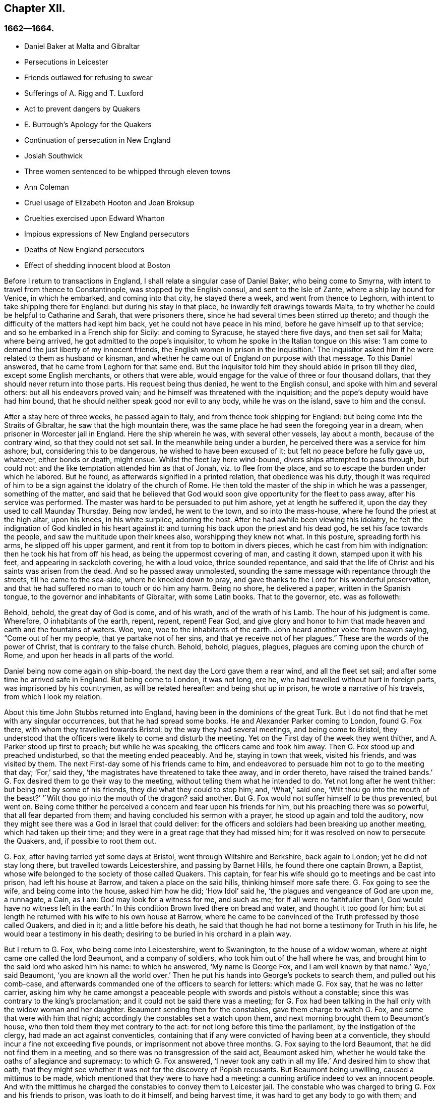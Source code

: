 == Chapter XII.

=== 1662--1664.

[.chapter-synopsis]
* Daniel Baker at Malta and Gibraltar
* Persecutions in Leicester
* Friends outlawed for refusing to swear
* Sufferings of A. Rigg and T. Luxford
* Act to prevent dangers by Quakers
* E. Burrough`'s Apology for the Quakers
* Continuation of persecution in New England
* Josiah Southwick
* Three women sentenced to be whipped through eleven towns
* Ann Coleman
* Cruel usage of Elizabeth Hooton and Joan Broksup
* Cruelties exercised upon Edward Wharton
* Impious expressions of New England persecutors
* Deaths of New England persecutors
* Effect of shedding innocent blood at Boston

Before I return to transactions in England,
I shall relate a singular case of Daniel Baker, who being come to Smyrna,
with intent to travel from thence to Constantinople, was stopped by the English consul,
and sent to the Isle of Zante, where a ship lay bound for Venice, in which he embarked,
and coming into that city, he stayed there a week, and went from thence to Leghorn,
with intent to take shipping there for England: but during his stay in that place,
he inwardly felt drawings towards Malta,
to try whether he could be helpful to Catharine and Sarah, that were prisoners there,
since he had several times been stirred up thereto;
and though the difficulty of the matters had kept him back,
yet he could not have peace in his mind, before he gave himself up to that service;
and so he embarked in a French ship for Sicily: and coming to Syracuse,
he stayed there five days, and then set sail for Malta; where being arrived,
he got admitted to the pope`'s inquisitor,
to whom he spoke in the Italian tongue on this wise:
'`I am come to demand the just liberty of my innocent friends,
the English women in prison in the inquisition.`'
The inquisitor asked him if he were related to them as husband or kinsman,
and whether he came out of England on purpose with that message.
To this Daniel answered, that he came from Leghorn for that same end.
But the inquisitor told him they should abide in prison till they died,
except some English merchants, or others that were able,
would engage for the value of three or four thousand dollars,
that they should never return into those parts.
His request being thus denied, he went to the English consul,
and spoke with him and several others: but all his endeavors proved vain;
and he himself was threatened with the inquisition;
and the pope`'s deputy would have had him bound,
that he should neither speak good nor evil to any body, while he was on the island,
save to him and the consul.

After a stay here of three weeks, he passed again to Italy,
and from thence took shipping for England: but being come into the Straits of Gibraltar,
he saw that the high mountain there,
was the same place he had seen the foregoing year in a dream,
when prisoner in Worcester jail in England.
Here the ship wherein he was, with several other vessels, lay about a month,
because of the contrary wind, so that they could not set sail.
In the meanwhile being under a burden, he perceived there was a service for him ashore;
but, considering this to be dangerous, he wished to have been excused of it;
but felt no peace before he fully gave up, whatever, either bonds or death, might ensue.
Whilst the fleet lay here wind-bound, divers ships attempted to pass through,
but could not: and the like temptation attended him as that of Jonah,
viz. to flee from the place, and so to escape the burden under which he labored.
But he found, as afterwards signified in a printed relation, that obedience was his duty,
though it was required of him to be a sign against the idolatry of the church of Rome.
He then told the master of the ship in which he was a passenger, something of the matter,
and said that he believed that God would soon give
opportunity for the fleet to pass away,
after his service was performed.
The master was hard to be persuaded to put him ashore, yet at length he suffered it,
upon the day they used to call Maunday Thursday.
Being now landed, he went to the town, and so into the mass-house,
where he found the priest at the high altar, upon his knees, in his white surplice,
adoring the host.
After he had awhile been viewing this idolatry,
he felt the indignation of God kindled in his heart against it:
and turning his back upon the priest and his dead god,
he set his face towards the people, and saw the multitude upon their knees also,
worshipping they knew not what.
In this posture, spreading forth his arms, he slipped off his upper garment,
and rent it from top to bottom in divers pieces, which he cast from him with indignation:
then he took his hat from off his head, as being the uppermost covering of man,
and casting it down, stamped upon it with his feet, and appearing in sackcloth covering,
he with a loud voice, thrice sounded repentance,
and said that the life of Christ and his saints was arisen from the dead.
And so he passed away unmolested,
sounding the same message with repentance through the streets,
till he came to the sea-side, where he kneeled down to pray,
and gave thanks to the Lord for his wonderful preservation,
and that he had suffered no man to touch or do him any harm.
Being no shore, he delivered a paper, written in the Spanish tongue,
to the governor and inhabitants of Gibraltar, with some Latin books.
That to the governor, etc. was as followeth:

[.embedded-content-document.paper]
--

Behold, behold, the great day of God is come, and of his wrath,
and of the wrath of his Lamb.
The hour of his judgment is come.
Wherefore, O inhabitants of the earth, repent, repent, repent!
Fear God,
and give glory and honor to him that made heaven and earth and the fountains of waters.
Woe, woe, woe to the inhabitants of the earth.
John heard another voice from heaven saying, "`Come out of her my people,
that ye partake not of her sins,
and that ye receive not of her plagues.`" These are the words of the power of Christ,
that is contrary to the false church.
Behold, behold, plagues, plagues, plagues are coming upon the church of Rome,
and upon her heads in all parts of the world.

--

Daniel being now come again on ship-board, the next day the Lord gave them a rear wind,
and all the fleet set sail; and after some time he arrived safe in England.
But being come to London, it was not long, ere he,
who had travelled without hurt in foreign parts, was imprisoned by his countrymen,
as will be related hereafter: and being shut up in prison,
he wrote a narrative of his travels, from which I look my relation.

About this time John Stubbs returned into England,
having been in the dominions of the great Turk.
But I do not find that he met with any singular occurrences,
but that he had spread some books.
He and Alexander Parker coming to London, found G. Fox there,
with whom they travelled towards Bristol: by the way they had several meetings,
and being come to Bristol,
they understood that the officers were likely to come and disturb the meeting.
Yet on the First day of the week they went thither,
and A. Parker stood up first to preach; but while he was speaking,
the officers came and took him away.
Then G. Fox stood up and preached undisturbed, so that the meeting ended peaceably.
And he, staying in town that week, visited his friends, and was visited by them.
The next First-day some of his friends came to him,
and endeavored to persuade him not to go to the meeting that day; '`For,`' said they,
'`the magistrates have threatened to take thee away, and in order thereto,
have raised the trained bands.`'
G+++.+++ Fox desired them to go their way to the meeting,
without telling them what he intended to do.
Yet not long after he went thither: but being met by some of his friends,
they did what they could to stop him; and, '`What,`' said one,
'`Wilt thou go into the mouth of the beast?`'
'`Wilt thou go into the mouth of the dragon?
said another.
But G. Fox would not suffer himself to be thus prevented, but went on.
Being come thither he perceived a concern and fear upon his friends for him,
but his preaching there was so powerful, that all fear departed from them;
and having concluded his sermon with a prayer, he stood up again and told the auditory,
now they might see there was a God in Israel that could deliver:
for the officers and soldiers had been breaking up another meeting,
which had taken up their time; and they were in a great rage that they had missed him;
for it was resolved on now to persecute the Quakers, and, if possible to root them out.

G+++.+++ Fox, after having tarried yet some days at Bristol,
went through Wiltshire and Berkshire, back again to London;
yet he did not stay long there, but travelled towards Leicestershire,
and passing by Barnet Hills, he found there one captain Brown, a Baptist,
whose wife belonged to the society of those called Quakers.
This captain, for fear his wife should go to meetings and be cast into prison,
had left his house at Barrow, and taken a place on the said hills,
thinking himself more safe there.
G+++.+++ Fox going to see the wife, and being come into the house, asked him how he did;
'`How Idol`' said he, '`the plagues and vengeance of God are upon me, a runnagate, a Cain,
as I am: God may look for a witness for me, and such as me;
for if all were no faithfuller than I, God would have no witness left in the earth.`'
In this condition Brown lived there on bread and water, and thought it too good for him;
but at length he returned with his wife to his own house at Barrow,
where he came to be convinced of the Truth professed by those called Quakers,
and died in it; and a little before his death,
he said that though he had not borne a testimony for Truth in his life,
he would bear a testimony in his death;
desiring to be buried in his orchard in a plain way.

But I return to G. Fox, who being come into Leicestershire, went to Swanington,
to the house of a widow woman, where at night came one called the lord Beaumont,
and a company of soldiers, who took him out of the hall where he was,
and brought him to the said lord who asked him his name: to which he answered,
'`My name is George Fox, and I am well known by that name.`'
'`Aye,`' said Beaumont, '`you are known all the world over.`'
Then he put his hands into George`'s pockets to search them, and pulled out his comb-case,
and afterwards commanded one of the officers to search for letters:
which made G. Fox say, that he was no letter carrier,
asking him why he came amongst a peaceable people
with swords and pistols without a constable;
since this was contrary to the king`'s proclamation;
and it could not be said there was a meeting;
for G. Fox had been talking in the hall only with the widow woman and her daughter.
Beaumont sending then for the constables, gave them charge to watch G. Fox,
and some that were with him that night; accordingly the constables set a watch upon them,
and next morning brought them to Beaumont`'s house,
who then told them they met contrary to the act:
for not long before this time the parliament, by the instigation of the clergy,
had made an act against conventicles,
containing that if any were convicted of having been at a conventicle,
they should incur a fine not exceeding five pounds,
or imprisonment not above three months.
G+++.+++ Fox saying to the lord Beaumont, that he did not find them in a meeting,
and so there was no transgression of the said act, Beaumont asked him,
whether he would take the oaths of allegiance and supremacy: to which G. Fox answered,
'`I never took any oath in all my life.`'
And desired him to show that oath,
that they might see whether it was not for the discovery of Popish recusants.
But Beaumont being unwilling, caused a mittimus to be made,
which mentioned that they were to have had a meeting:
a cunning artifice indeed to vex an innocent people.
And with the mittimus he charged the constables to convey them to Leicester jail.
The constable who was charged to bring G. Fox and his friends to prison,
was loath to do it himself, and being harvest time,
it was hard to get any body to go with them;
and therefore he would have given them the mittimus to carry it themselves to the jailer.
This they refused, though sometimes some of their friends had done so:
for the constables had such experience of their fidelity,
that they durst trust them even in such a case, without fearing the bird would escape.
Then the constable hired a poor man, who was loath to go with them on this errand.
Yet they rode with him through the country, being five in number,
and some carried their bibles open in their hands, and passing through towns,
they told people they were the prisoners of the Lord Jesus Christ,
going to suffer bonds for his name`'s sake.
Being come to Leicester, and going into an inn,
the master of the house seemed somewhat troubled that they should go to prison;
but they being unwilling to consult with lawyers, to which they were advised,
suffered themselves to be had to prison; where being come,
G+++.+++ Fox asked whether the jailer or his wife was master: and it was told him,
'`The wife,`' who though she was lame, and not able to go without crutches, yet,
would beat her husband when he came within her reach,
if he did not do as she would have him.

G+++.+++ Fox perceiving from this that without her leave
he should not be able to agree with her husband,
got somebody to bargain with her for a room, for him and his friends,
and to leave it to them to give her what they would; to which she consented.
But then it was told the prisoners,
the jailer would not suffer them to fetch any drink out of the town into the prison;
but what beer they drank they must take it of him, and that, as was easily to be guessed,
would be at a dear rate.

This made G. Fox say, he could remedy that;
for since the jailer could not deny them water, he would get a pail of it once a day,
and put some wormwood into it, and that might serve their turn.
So long as G. Fox was in prison there,
he and his friends had a meeting every First-day of the week in the yard,
to which came not only the debtors and felons that were prisoners,
but also several people out of the town and country;
whereby many were convinced of the truth he preached,
and continued to be faithful witnesses for it.

Whilst G. Fox was confined there, several more of his friends were sent to prison;
to the number of about twenty.
And when the sessions came they were brought before the justices,
who tendered to them the oaths of allegiance and supremacy:
for this was the ordinary snare, when no other thing could be found to lay hold on.
But G. Fox told them he never took any oath in his life;
'`And ye know we cannot swear because Christ and his apostles forbade it;
and therefore this is but as a snare to us;
yet if ye can prove that after Christ and his apostles forbade swearing,
they ever did command Christians to swear, then we will take these oaths;
otherwise we are resolved to obey Christ`'s command, and the apostle`'s exhortation.`'
To this it was returned that they must take the oath
to manifest their allegiance to the king.
G+++.+++ Fox, to show that he was not unfaithful to the king,
told them that formerly he had been sent up a prisoner by colonel Hacker,
from that town to London,
under pretense that he held meetings to plot for bringing in king Charles.
Then he desired that their mittimus might be read,
which set forth the cause of their commitment to be, that they were to have a meeting.
And he said also, that the lord Beaumont could not by the act send them to jail,
unless they had been taken at a meeting;
and therefore he urged the reading of the mittimus,
that it might be seen how wrongfully they were imprisoned.
But whatever he said, they would not take notice of the mittimus, but called a jury,
and indicted the prisoners hv refusing to take the oaths of allegiance and supremacy.
When the jury was sworn and instructed, as they were going out,
one that had been an alderman spoke to them,
and recommended them to have a good conscience: but one of the jury being a peevish man,
told the justices there was one affronted the jury.
Whereupon he was called up, and to try whether he was a Quaker,
the oath was also tendered to him, and he took it;
and thus the snare intended against him did not hold.

Whilst the prisoners stood waiting,
a cut-purse had put his hand into the pockets of some of them,
which they told the justices of, and showed them the man.
They then called him up, and upon examination he could not deny the fact,
yet they let him go free, just as if the robbing of those called Quakers was no crime.

It was not long before the jury returned, and brought the prisoners in guilty.
And then the justices whispered together,
and bade the jailer take the prisoners and carry them back to jail.
But a little after they were in prison again, the jailer came to them and said,
'`Gentlemen, it is the court`'s pleasure that ye should all be set at liberty,`' etc.
Thus they were released on a sudden, which was indeed remarkable,
because the jury had brought them in guilty;
on which passing of sentence must have followed.
But G. Fox`'s liberty seems to have been owing to the following cause:
he had a letter from the lord Hastings, who having heard of his imprisonment,
had written from London to the justices of the sessions to set him at liberty.
This letter he had not as yet delivered to the justices,
who perhaps had some knowledge of the said lord`'s mind from another hand,
which made them resolve on this sudden discharge.
G+++.+++ Fox being now free, carried this letter to the lord Beaumont,
who having opened and read it, seemed somewhat troubled; and yet threatened him,
if he had any more meetings at Swanington, he would disperse them,
and send him to prison again.
But notwithstanding these threatenings, he and his friends went to Swanington,
and had a meeting there without being disturbed.
From thence he travelled to London, where we will leave him,
and in the meanwhile see what happened elsewhere.

Some time before, Thomas Goodair and Benjamin Staples were imprisoned at Oxford,
and being brought into the court of judicature before Sir William Walter,
who sat there as judge, and Goodair being examined and nothing found against him,
the oath of allegiance "`was tendered, to which he answered,
that he acknowledged the king as supreme ruler in civil temporal matters,
and that he was willing to obey him in all just commands.
'`But,`' said he, '`if king Charles and those who are in authority under him,
enjoin me to any thing contrary to the command of Christ,
then I will rather obey Christ than king Charles, or those in authority under him.
It is for conscience-sake that I cannot swear,
though I could gain the whole world thereby; for Christ hath forbidden it,
and said "`Swear not at all;`" and James saith,
"`Above all things swear not.`" But whatever Goodair said was in vain,
for they would needs have him swear.
He continuing to refuse swearing,
justice Walker asked those that were with him on the bench,
whether they had any thing to say against his passing sentence against them:
to which they having said no, bespoke thus to Goodair, '`Hearken to your sentence:
you are out of the king`'s protection.
All your lands, real estate, and chattels, are forfeited,
and shall be seized for the king`'s use:
and you are to remain prisoner during the king`'s pleasure.`'
Then he bid the jailer take Goodair away,
who asked whether the jailer had charge to fetter him,
for he had been fettered as thieves and felons,
before he had been brought into the court.
Whereupon the judge answered, '`The jailer may do with you what he will:
for you are now out of the king`'s protection.`'
Then he was led away, and B. Staples brought to the bar,
to whom the oath being also tendered, and he refusing to take it,
the same sentence was passed on him.
Both being returned to prison,
the jailer said to the other prisoners that were there for evil or debts,
'`If ye want coats, ye may take those of the Quakers,
for they are now out of the protection of the law.`'
But one of the prisoners was so honest as to say he would rather go naked,
than take away those men`'s coats.
How long they were in prison, and whether they died there, or were at length released,
I know not.^
footnote:[They both were supposed to be discharged at the next general jail delivery:
for T. Goodair in 1666, had been prisoner some years at Warwick,
being premunired without legal trial or judgment.
At length he died at Selby in Yorkshire, 1693.--J. Whiting`'s Account.]

But now I return to Ambrose Rigge, who being come to Hurst Pier-point in Sussex,
had a meeting there at the house of his father-in-law, captain Thomas Luxford;
this so displeased the priest Leonard Letchford,
that Rigge was taken and brought before the Justices, Walter Burril, Nisel Rivers,
and Richard Bridger, who being minded to bring him under sufferings,
tendered him the oath of allegiance; and he,
saying that for conscience-sake he could not swear, was forthwith sent to Horsham prison,
and at the time of the assizes brought into the court, where judge Samuel Brown then sat,
and passed the sentence of premunire upon him.
Then he was carried back, and by the instigation of the said Leonard Letchford,
committed close prisoner, where he continued above ten years,
and suffered during that time much hardship by the malice of the jailers,
since such prisoners as he was, are shut out of the king`'s protection.
In the meanwhile the aforesaid priest Letchford summoned Rigge`'s wife for tithes,
and she refusing payment, was also imprisoned at the prosecution of this priest;
and then he seized her goods,
taking away also that which her husband had earned in prison by his hard labor,
not leaving him and his wife a bed to lie on; nay,
he also took away a pot they had borrowed from other prisoners to boil victuals in,
and vaunted he had Rigge so fast, that it was not in the King`'s power to release him.
But notwithstanding this wicked boast, yet to his great disquiet and vexation,
he lived to see Rigge released by the king under the great seal.
And Thomas Luxford, Ambrose Rigge`'s father-in-law,
being also become one of the society of those called Quakers,
and refusing to pay him tithes, felt likewise the effects of his fury;
for he caused him also to be cast into jail, where he kept him six years:
and the prisoners being then released by the sheriff, he was excommunicated by Letchford,
and afterwards at his suit, by virtue of the statute _De excommunicato capiendo,_
shut up again in prison, from which he was set at liberty by an act of parliament.
(_De excommunicato capiendo_ was an ancient writ ordering the imprisonment
of an excommunicated person until he or she submitted to the church)

Not long after, Letchford got a warrant to sue also some others of the Quakers,
so called, belonging to his parish, for not paying tithes:
but before he could get them imprisoned, it happened,
that having at night gone to bed healthy,
in the morning he was found stiff`" dead in his bed,
according to the testimony of his neighbors;
and this prevented the stroke he had levelled against others.

Not being willing to finish this relation abruptly, I am advanced in time,
but now I return to the year 1662.
In the middle of this year, Sir Henry Vane and John Lambert,
both vigorous champions against king Charles the First,
and having been in great authority under the former government,
were brought to their trial.
Vane behaved himself with very great presence of mind:
how far he was guilty I am not to inquire; but he was declared guilty,
and afterwards beheaded on Tower-Hill.
He was reputed to be a man of great knowledge,
having been one of the chief members of the long parliament,
and also an opposer of Cromwell: for he was an entire republican,
and had a great share in the administration of state affairs.
Lambert, who had been an eminent general, saved his life: for since Vane,
as Ludlow saith, pleaded for the lives and liberties of his country,
and Lambert for his own, he evaded the storm which took away Vane.
Lambert now, though condemned to death, begged mercy,
and was confined to perpetual imprisonment, and carried to a small isle near Plymouth,
where he finished his days.

Seeing, on the insurrection of the Fifth-monarchy-men,
occasion was taken to make an act against plotting, and seditious meetings,
the persecution against the Quakers increased,
under a pretense that their meetings were dangerous,
and to the terror of the king`'s subjects,
and an act was made against those who refused to take an oath,
as appeared by the title of it, viz:

[.embedded-content-document.legal]
--

[.letter-heading]
An Act for Preventing Mischiefs and Dangers That
May Arise by Certain Persons Called Quakers,
and Others Refusing to Take Lawful Oaths.

Whereas of late times, certain persons under the name of Quakers,
and other names of separation, have taken up,
and maintained sundry dangerous opinions and tenets, and among others,
that the taking of an oath, in any case whatsoever, although before a lawful magistrate,
is altogether unlawful, and contrary to the word of God;
and the said persons do daily refuse to take an oath, though lawfully tendered,
whereby it often happens, that the truth is wholly suppressed,
and the administration of justice much obstructed: and whereas the said persons,
under a pretence of religious worship,
do often assemble themselves in great numbers in several parts of this realm,
to the great endangering of the public peace and safety, and to the terror of the people,
by maintaining a secret and strict correspondence amongst themselves,
and in the meantime separating and dividing themselves
from the rest of his majesty`'s good and loyal subjects,
and from the public congregations, and usual places of divine worship:

II. For the redressing therefore,
and better preventing the many mischiefs and dangers that do,
and may arise by such dangerous tenets, and such unlawful assemblies,
(2) Be it enacted by the king`'s most excellent majesty,
by and with the advice and consent of the lords spiritual and temporal,
and commons assembled in parliament, and by authority of the same,
that if any person or persons, who maintain that the taking of an oath,
in any case soever, (although before a lawful magistrate,) is altogether unlawful,
and contrary to the word of God, from and after the four-and-twentieth day of March,
in this present year of our Lord, one thousand six hundred and sixty-one,
shall willfully and obstinately refuse to take an oath, where,
by the laws of the realm he or she is, or shall be bound to take the same,
being lawfully tendered, (3) or shall endeavor to persuade any other person,
to whom any such oath shall in like manner be duly and lawfully tendered,
to refuse and forbear the taking of the same, (4) or shall by printing, writing,
or otherwise go about to maintain and defend that
the taking of an oath in any case whatsoever,
is altogether unlawful; (5) and if the said persons, commonly called Quakers,
shall at any time after the said four-and-twentieth day of March,
depart from the places of their several habitations,
and assemble themselves to the number of five or more,
of the age of sixteen years or upwards, at any one time,
in any place under pretense of joining in a religious worship,
not authorized by the laws of this realm, (6) that then in all and every such cases,
the party so offending, being thereof lawfully convicted, by verdict of twelve men,
or by his own confession, or by the notorious evidence of the fact,
shall lose and forfeit to the king`'s majesty, his heirs and successors,
for the first offense, such sum as shall be imposed upon him or her,
not exceeding five pounds; (7) and if any person or persons,
being once convicted of any such offense, shall again offend therein,
and shall in form aforesaid be thereof lawfully convicted,
shall for the second offense forfeit to the king, our sovereign lord,
his heirs and successors, such sum as shall be imposed upon him or her,
not exceeding ten pounds: (8) the said respective penalties to be levied by distress,
and sale of the party`'s goods so convicted,
by warrant of the parties before whom they shall be so convicted,
rendering the overplus to the owners, if any be: (9) and for want of such distress,
or non-payment of the said penalty within one week after such conviction,
that then the said parties so convicted shall for
the first offense be committed to the common jail,
or house of correction, for the space of three months;
and for the second offense during six months, without bail or main-prize,
there to be kept to hard labor: (10) which said moneys so to be levied,
shall be paid to such person or persons,
as shall be appointed by those before whom they shall be convicted,
to be employed for the increase of the stock of the house of correction,
to which they shall be committed, and providing materials to set them on work:
(11) and if any person after he, in form aforesaid, hath been twice convicted,
of any the said offenses shall offend the third time, and be thereof, in form aforesaid,
lawfully convicted, that then every person so offending, and convicted,
shall for his or her third offence, abjure the realm;
or otherwise it shall and may be lawful to, and for his majesty,
his heirs and successors, to give order, and to cause him, her, or them,
to be transported in any ship or ships,
to any of his majesty`'s plantations beyond the seas.

III.
And it is ordained and enacted by the authority aforesaid,
that all and every justice of Qyer and Terminer, justices of assize, and jail-delivery,
and the justices of the peace, shall have full power and authority,
in every of their open and general quarter-sessions, to inquire, hear,
and determine all and every the said offenses,
within the limits of their commission to them directed,
and to make process for the execution of the same,
as they may do against any person being indicted before them of trespass,
or lawfully convicted thereof.

IV. And be it also enacted, that it shall and may be lawful to,
and for any justice of peace, mayor, or other chief officer, of any corporation,
within their several jurisdictions, to commit to the common jail, or bind over,
with sufficient sureties to the quarter-sessions,
any person or persons offending in the premises,
in order to his or their conviction aforesaid

V+++.+++ Provided always, and be it hereby further enacted,
that if any of the said persons shall, after such conviction as aforesaid,
take such oath or oaths, for which he or she stands committed,
and also give security that he or she shall for the time to come
forbear to meet in any such unlawful assembly as aforesaid,
that then, and from thenceforth,
such person and persons shall be discharged from all the penalties aforesaid:
any thing in this act to the contrary notwithstanding.

VI. Provided always, and be it ordained and enacted by the authority aforesaid,
that all and singular lords of the parliament,
for every third offense committed against the tenor of this act,
shall be tried by their peers, and not otherwise.

--

This act caused E. Burrough to write a small book, called,
[.book-title]#The Case of the People Called Quakers, Stated,
to Show the Falsehood of the Accusations Charged Upon Them.#
First he showed in this treatise,
that suppose the Quakers were heretics and erroneous people, which was never yet proved;
yet we found no examples in.
Scripture that such should be imprisoned, or afflicted with corporal punishments.
Having treated of this matter at large,
he laid down the state of their way of meeting and worship,
appealing to others on this account, with these words:

[.embedded-content-document.treatise]
--

What judgment do our neighbors give in this case?
They say, concerning our meetings,
that they have known us to meet together in such manner, for divers years,
in towns and villages, and never knew, nor understood of any harm or danger therein,
nor ever were any way prejudiced, either in their persons or estates, in our meetings.
The very witness of God in all our neighbors does testify, and give judgment,
that our meetings have always been peaceable and quiet,
and that we come together in peace and good order, and part in the same,
and no person hath been harmed by such our meetings; inquire of the neighborhood,
and they will tell you they believe in their consciences, our meetings are for good,
and have good effects, and are not evil, nor bring forth any evil, to any.

And as for the manner of our meeting and sitting together, it is orderly and decently,
and of good report among men;
and for any doctrine that ever was there held or heard by any,
none can truly accuse it to be either error, or heresy, or sedition; but on the contrary,
they know it witnesses against all sin and iniquity,
and tends to the turning of people from ungodliness
and unrighteousness to truth and holiness:
and many can tell, this is effected by our doctrine preached in our meetings;
and our neighbors can witness that we part again in peace and good order,
and in convenient time; and they can show you they are not terrified,
nor the peace of the land disturbed, (on our part,) by our meetings,
which are in God`'s fear, and to the glory of his name,
which all sober men know are according to the law of God, and gospel,
and primitive Christian example.

[.small-break]
'''

We are accused as heinous offenders, and imprisoned,
because it is supposed we do not submit to obey the known laws of the land,
but break them, and will not conform to the church, pay tithes, take oaths,
have meetings together, etc. though we know the laws of the land command these things.

Plea: First, as to submitting to all known laws of the land;
this is known to God and our neighbors, that our principle and practice is,
and ever hath been, to submit to every government, and to submit to all laws of men,
either by doing or by suffering,
as at this day we resist not the greatest of afflictions
and tribulations that can be imposed onus;
and this is well known to our neighbors and all people,
that we are submissive to all laws of men, by patient suffering without resistance:
even when any law requires any thing of us, which we cannot perform for conscience-sake,
that law we fulfill by patient suffering, resisting no man,
nor rendering evil for evil to any.
And the judgment of the Scriptures, which are according to both law and gospel,
and the precedents of saints justify us in this case,
in choosing patiently to suffer the greatest penalties of the law, rather than to obey,
(by doing,) any such law as requires things contrary to our pure consciences;
as in the example of the three children, Dan.
iii. who were commanded, to fall down and worship the golden image,
at what time soever they heard the sound of the music,
upon the penalty of being cast into the midst of the burning fiery furnace:
which commandment they could not obey, nor could they fall down to worship the image;
but rather chose to suffer the penalty of being cast
into the midst of the burning fiery furnace,
which accordingly was done unto them.
Again in the case of Daniel, chap.
vi. who was commanded to make no petition to any god or man for thirty days,
save to king Darius, upon the penalty and affliction of being cast into the lion`'s den:
but Daniel did rather choose to suffer the penalty, to be cast into the den of lions,
than to obey the commandment; and was cast into the lion`'s den.
By these examples of holy men, with many more that might be given out of the Scriptures,
it is evident,
that righteous men will rather choose to suffer than
to obey any law of man contrary to their consciences.
So the law of God, and example of saints, and Holy Scriptures,
give judgment for us in this case, of rather choosing to suffer,
than to obey laws contrary to our consciences;
and consequently must needs condemn such that persecute and imprison us,
because they require obedience of us in things against our consciences.

Secondly: '`Though we disobey laws, and cannot actively obey every law of man,
when it requires and commands things contrary to a good conscience;
yet herein also are we justified by the law of God,
example of saints and Holy Scriptures, and they give judgment for us,
and consequently against our enemies in this case;
and in particular in the two examples before-mentioned in Daniel,
the three children were expressly commanded to fall down and worship the golden image:
and Daniel was also required by the king`'s decree, not to pray to any God or man,
save to king Darius;
yet all these holy men of God did absolutely disobey
the law and decree so requiring of them,
and did contrary to the commandment: for the three children did not bow,
nor Daniel cease to pray to God, but prayed as at other times,
and yet were justified of God in so doing.
Also the apostles of our Lord Jesus Christ,
(Acts 4:18) were commanded to preach no more in the name of Jesus;
but the apostles did disobey their commandment,
and went on and preached in the Spirit and power of Christ,
contrary to the commandment of the rulers; and appealed to them,
whether it were not better to obey God than man.
Many examples we might collect out of the Scriptures,
that the servants of God did disobey the commands of kings and rulers,
and could not obey, (by doing,) any command contrary to God,
but rather chose to suffer afflictions, and death itself,
than to obey such laws and decrees, as required any thing contrary to a pure conscience:
and this is our case at this day: we cannot obey,
(by doing,) any thing against our consciences, but must break the laws of men,
and disobey their commandments, rather than break the law of God,
and sin against our own consciences, whatsoever we suffer because hereof;
and the examples of saints and Scriptures justify us in this behalf.

[.small-break]
'''

And let our enemies cease to cry out,
'`Rebellious and disobedient to laws and government;`' for we are
not such as do willfully and obstinately disobey any laws of men,
but for conscience-sake, and that we may not sin against God,
nor offend his witness in us; therefore we cannot obey laws contrary to our consciences,
whatsoever we suffer, which we resist not, nor rebel against any in this case:
so that our principles and practices are to obey every law and government,
either by doing or suffering.
And though we disobey such laws as are not according to the law of God,
and rather do choose to suffer, yet herein we are justified by the law of God,
and the Holy Scriptures.

Thirdly: And as for our conversations among men,
in respect of our daily walking and converse with them in our dealing,
in respect of honesty and faithfulness, and truth and justness in works and words,
our neighbors shall give witness for us.
We will not justify ourselves, it is God that justifies us, and the law of God,
gospel of Christ, Scriptures, examples of holy men, our neighbors,
and the witness of God in all men`'s consciences shall bear witness to us;
and all these do give judgment for us in these cases, to whom we do appeal for judgment.
And O Lord God everlasting, do thou judge our cause;
do thou make it manifest in thy due season to all the world, that we are thy people;
that we love thee above all; that we fear thy name more than all;
that we love righteousness and hate iniquity;
and that we now suffer for thy holy name and truth, and for thy honor and justice,
and for thy truth and holiness.
O Lord, thou knows we are resolved to perish, rather than to lose one grain hereof.
Amen, Amen.

Our accusations and answers truly compared,
and weighed in the balance of justice and truth in every man`'s conscience,
let all the world judge of the case: do we deserve to be ruined, destroyed,
imprisoned and banished, and to be devoured of wild beasts,
as our enemy threatens us he will do?
Is it so?
Are we heretics?
Are we seditious?
Are we drunkards?
Are we double dealers?
Are we such as the law of God condemns?
What evil have we done in the land?
Do we hurt any body?
Are we not innocent before the Lord and men?
We appeal to the just witness of God and men.
Let it be answered; and though no man will hear and consider our cause this day,
yet the Lord will plead our cause in his time, and season,
and make the world to know we are his people;
in the meantime we are willing to suffer the reproaches of ungodly men,
till the Lord works deliverance in the earth.

But now it may be objected by the magistrates and rulers,
that we have now a law against you, and you must suffer,
for we cannot but put the law in execution, according to our oaths and offices;
and it is not we that persecute you,
but it is the law of the land by which you now suffer;
and we cannot be blamed for your suffering, we only execute the law.
And after this manner is the reasoning of some at this day, etc.

Answer: To all which I do answer: It is true there is a law now enacted against us,
which is pretendedly made the ground of our suffering;
but whether that law be in itself just or unjust, I shall not now demonstrate,
but shall leave it to the judgment of all Christian men that know us, our principles,
doctrines, ways, conversations;
and let them judge whether we deserve the penalties and punishments therein described,
lor any principles or practice held and maintained by us.
And though there be a law against us, yet the magistrates that are executors thereof,
may execute the same with moderation or with violence; with discretion,
or too much rigor;
and it will be well for them to use moderation and discretion in this case:
hereby may they save themselves from that weight
of anger and indignation of the Lord God,
that will come upon all violent-doers, who seek to destroy the innocent,
and rejoice in the occasion administered.

And though this law be enacted against meetings, not ours I may say,
but such meetings as are dangerous to the public peace, and to the terror of the people:
but our meetings are not such,
and therefore this law may not justly extend in its
execution to the breaking of our meetings,
nor to banish us because of our meeting together, which is for the worship of God,
and are peaceable and of good report among all good men;
and are not for disturbance of the peace, nor terror of the people,
and therefore justly free from this law as aforesaid.

And though this law is pretended against us, for to banish us, and to rid the land of us,
as some vainly suppose; yet must it needs be executed to the height of it,
without limitation or restriction?
Must this law be executed to its height more than
some others laws that are as truly enacted,
and as fully in force as this act can be?
Yet some such laws there are, which better deserve execution than this,
yet they lie dormant, as it is visibly apparent at this day,
as in 4 Jac. c. 5, in these words: '`Be it enacted,
etc. that all and every person or persons,
which after forty days next following the end of this present session of parliament,
shall be drunk, and of the same offense of drunkenness shall be lawfully convicted,
shall for every such offense, forfeit and lose five shillings,
etc. to be paid to the hands of the church-wardens
of that parish where the offense shall be committed,
who shall be accountable therefor to the use of the poor of the same parish.
And if the said person or persons so convicted,
shall refuse or neglect to pay the said forfeiture,
then the same shall be levied off the goods of every such person or persons,
by warrant of precept from the court, judge, or justices,
before whom the same conviction shall be;
and if the offender be not able to pay the sum of five shillings,
then he shall be committed to the stocks for the space of six hours.`'
I pray you read the statute at large; it is worth a sober man`'s pains to read over,
and then judge whether that law be duly executed at this day:
and also whether it deserves not more strict execution than the present act against us.
Also the 1 Jac. c. 7, in these words:
'`That all persons calling themselves scholars, going about begging;
all idle persons going about in any country, either begging or using any subtle craft,
or unlawful games or plays, or feigning themselves to have knowledge in physiognomy,
or pretending that they can tell fortunes, or such other like fantastical imaginations;
all fencers, bear-wards, common players of interludes and minstrels, wandering abroad,
shall be taken, adjudged, and deemed as rogues, vagabonds, and sturdy-beggars,
and shall suffer such pains and punishments as are expressed, 39 Eliz. c. 4. viz.
'`That every such person shall be stripped naked from the middle upwards,
and shall be openly whipped, until his or her body be bloody,
etc. and shall be forthwith sent from parish to parish,`' etc.
Read the statute at large, and then consider how duly it is executed now,
and whether it deserve not the execution as much as the late act against us,
though in some places the one is more executed than the other,
where many of our friends being honest sober persons, and of good conversation,
yet are hauled out of their meetings, where they are met only to worship God,
and for no other end, and sent to prison,
and persecuted to the very height of the said act;
whereas idle persons following unlawful games and plays, and bear-wards,
common players of interludes and minstrels of divers kinds,
do wander up and down city and country, and having their play-houses public,
where their wickedness is acted; such persons and such things, though appearing publicly,
yet are permitted, and little or no notice taken of them by some of the magistrates,
so as to punish them for breach of the laws, for the preventing of these evils;
but such wickedness is too much suffered,
though there be divers acts of parliament against such persons and such actions,
as well as there is one against our meetings;
yet the act against us is more put in execution in some-places,
for the breaking of our meetings, which are for the worship of God,
than the good laws for suppressing of wickedness,
though there is better law for the one than for the other.
Divers other laws and statutes made for good ends,
for the suppressing of wickedness in the land there are,
which are but easily executed at this day;
but here is one act against peaceable meeting together for the worship of God,
which is violently prosecuted and executed upon innocent men;
let all just men judge of these things.
Though there be a law enacted against our meetings,
so there is against drunkards and drunkenness,
and unseasonable tippling in taverns and ale-houses, and against minstrels, fiddlers,
pipers and players, common players, and stage players that go up and down the countries,
and have their play-houses in public cities; which statute ought rather to be executed,
though they are not: but these things we shall leave to all sober people to judge of.

And seeing that the law against us is more put in execution than those other laws,
it doth appear that there is more envy against us and our
peaceable religious meetings than there is against profaneness,
and wickedness, drunkenness, and stage-playing, and such like:
and such magistrates wheresoever they are, are not excusable in the sight of God,
though there is a law against us, while they prosecute it against us,
and not those other good laws, against profane and ungodly persons and practices;
and therefore seeing we do suffer,
we must say it is not only because there is a law against us, but it is also, or rather,
because there is enmity, and wrath, and wickedness in the hearts of men against us,
which is the main cause of our sufferings at this day.

--

Thus was E. Burrough always laborious,
and like a faithful and diligent minister of Christ,
he was so totally devoted to the service of God and the church,
both in preaching and writing in the defence of the gospel,
that he scarce reserved any time for himself, and seldom took rest,
but continued to work incessantly till the time of his departure drew near;
plainly manifesting that it really was his meat and
drink to do the will of his heavenly Father;
and this he endeavored unweariedly to the end of his days.

Now I turn again to New England, where though the murdering part was acted to the full,
yet their blood-thirstiness was not quenched,
as may appear from the following relation I shall
give of the cruel whippings inflicted on some.
If I should relate all of that kind that happened there,
it would make up a pretty big volume by itself;
and therefore I will mention some few instances only.

Among these, I meet with Josiah Southick, (whose father and mother,
Lawrence and Cassandra,
had been of the first that were banished from Boston because of their religion,
as hath been said before;
and whose brother and sister had been ordered to be sold for bound slaves,) who,
having been in Old England, and had found himself obliged notwithstanding the severe law,
to return to Boston, was sentenced to be whipped at a cart`'s tail, first at Boston,
and then at Roxbury and Dedham, when with out-stretched arms,
he said to those who sentenced him, '`Here is my body;
if ye want a further testimony of the Truth I profess, take it, and tear it to pieces;
it is freely given up; and for your sentence, I matter it not:`' adding further,
'`it is no more terrifying unto me,
than if ye had taken a feather and blown it up in the air, and had said,
take heed it hurt thee not:
for surely tongue cannot express nor declare the
goodness and love of God to his suffering people.`'
Then he was stripped and tied to the cart`'s tail in Boston,
where the hangman scourged him with what vehemency he could.
It is remarkable that the whip used for those cruel executions, was not of whip-cord,
as those in England, but of dried guts, and every string with three knots at the end,
which, being fastened to a stick, the hangman many times laid on with both his hands,
which must cause violent torture to the body.
But all this cruelty was not able to make Josiah faint;
for as he was led through the streets of Boston at the cart`'s tail, he sung aloud,
and was heard to utter these words: '`They that know God to be their strength,
cannot fear what man can do.`'
The same day he was whipped also at Roxbury, and the next morning, it being very cold,
at Dedham, where he was discharged and turned into the wilderness;
for so inhuman were these furious New England professors,
that they seemed to think that whatever it was,
there was nothing done amiss to the Quakers.
Nay, it hath happened that being shut up with thieves,
and endeavoring to turn them from their wicked lives,
they have been ill treated on that account, and the thieves set at liberty,
lest they should turn Quakers.

At Dover, in New England, Anne Coleman, Mary Tomkins, and Alice Ambrose,
were sentenced to very cruel whipping, only for being come there:
the warrant was as followeth:

[.embedded-content-document.legal]
--

To the constables of Dover, Hampton, Salisbury, Newbury, Rowley, Ipswich, Wenham, Linn,
Boston, Roxbury, Dedham,
and until these vagabond Quakers are carried out of this jurisdiction.

You and every of you, are required in the king`'s majesty`'s name,
to take these vagabond Quakers, Anne Coleman, Mary Tomkins, and Alice Ambrose,
and make them fast to the cart`'s tail, and driving the cart through your several towns,
to whip them upon their naked backs, not exceeding ten stripes apiece on each of them,
in each town; and so to convey them from constable to constable,
till they are out of this jurisdiction, as you will answer it at your peril;
and this shall be your warrant.

[.signed-section-closing]
Per me:

[.signed-section-signature]
Richard Waldron.

[.signed-section-context-close]
At Dover, dated December 22, 1662.

--

Cruel indeed was this order;
because to whip these three tender women through eleven towns,
with ten stripes apiece at each place, through a length of near eighty miles,
in bitter cold weather, would have been enough to have beaten their bones bare,
and their lives out of their bodies.

Now in a very cold day the deputy Walden, at Dover,
caused these women to be stripped naked from the middle upward, and tied to a cart,
and then whipped them, while the priest looked on, and laughed at it;
which some of their friends seeing, and taking notice of Walden`'s cruelty,
testified against him; for which Walden put two of them in the stocks.

The women being thus whipped at Dover, were carried to Hampton,
and there delivered to the constable, William Fifield,
who having understood by the constable of Dover what
work he had in bringing them through a deep road,
thought to have daunted them, and said,
'`I profess you must not think to make fools of men.`'
To which they answered, they should be able to deal with him as well as the other.
This constable the next morning would have whipped them before day, but they refused,
saying that they were not ashamed of their sufferings.
Then he would have whipped them on their clothes when he had them at the cart;
but they said, '`Set us free,
or do according to thy order;`' which was to whip them on their naked backs.
He then spoke to a woman to take off their clothes;
but she said she would not do it for all the world.
'`Why,`' said he, '`I profess I will do it myself.`'
So he stripped them, and then stood trembling with the whip in his hand,
and so he did the execution, though at first he professed himself so stout.
Then he carried them to Salisbury, through dirt and snow, half the leg deep,
and here they were whipped again.
Among the rest of the spectators, Edward Wharton accidentally passing along that way,
came to be one; and beholding this whipping, one Thomas Broadbury,
clerk of the courts of Salisbury and Hampton, said to him, '`Edward Wharton,
what do you here?`'
'`I am here,`' answered he, '`to see your wickedness and cruelty,
that so if ye kill these women,
I may be able to declare how ye murdered them:`' for indeed their bodies were so torn,
that if Providence had not watched over them,
they might have been in danger of their lives.
But it fell out so that they were discharged: for the constable at Salisbury,
who must have carried then to Newberry, was desired by one Walter Barefoot,
to make him his deputy, who thus receiving the warrant, set them at liberty;
though John Wheelwright, the priest, advised the constable to drive on,
as his safest way.

These three women being thus unexpectedly released, went to New Quechawanah,
where they had a meeting, and Shubal Drummer, the priest of the place, came also thither,
and sat quiet.
And the meeting being ended, he stood up and said, '`Good women, ye have spoken well,
and prayed well; pray what is your rule?`'
They answering, '`The Spirit of God is our rule, and it ought to be thine, and all men`'s,
to walk by:`' he replied, '`It is not my rule, nor I hope ever shall be.`'
A clear evidence how prejudice may bias even discreet people;
for being prepossessed thereby, men will speak sometimes rashly,
without considering what.

Not long after these women returned to Dover to visit their friends,
and being in a meeting the next First-day of the week, the constables, Thomas Roberts,
and his brother John, rushed in, and laid hands on Alice Ambrose, as she was in prayer,
and taking her, one by the one arm, and the other by the other,
they dragged her out of doors, almost a mile, with her face towards the snow,
which was near knee deep, over stumps and old trees,
having put on their old clothes on purpose not to dirty their better suits.
They then locked her up in a certain house, and so went back to fetch Mary Tomkins,
whom they dragged in the same manner, which their father, old Thomas Roberts seeing,
lamented, and cried, '`Woe that ever I was father to such wicked children.`'
But they seemed not to matter what their father said, who had been,
a member of the church at Dover above twenty years;
but because he no longer frequented their worship for their degeneracy,
they took away his cow, which with its milk, helped to support him and his wife.
Mary Tomkins being brought into the house where Alice was, Anne Coleman was also fetched.
Next morning they got a canoe, and threatened the women they would now do so with them,
that they should be troubled with them no more;
by which saying they seemed to signify that they
would give them up to the mercy of the sea,
which made the women unwilling to go to the water-side.
Then one Edward Weymouth took Mary by the arms,
and dragged her on her back over the stumps of trees, down a very steep hill,
by which she was much bruised, and often died away.
They also laid hold on Alice, whom they plucked violently into the water,
and kept her swimming by the canoe,
so that she was in danger of being drowned or frozen to death.
Anne Coleman was also rudely dealt with,
and all this in the presence of one Hate-evil Nutwel, a ruling elder,
who stirred up the constables to this wicked action,
and so showed that he bore a wrong name.
But the wicked intention of these men was stopped by a power from on high,
for on a sudden a great tempest arose,
so that they brought the women back again to the house,
and about midnight they turned them all out of doors in the snow,
the weather being so frosty that Alice`'s clothes were frozen like boards.
How barbarously soever these women were treated,
yet the Lord was pleased to preserve and support them.

Afterwards it happened that Anne Coleman and four
of her friends were whipped through Salem,
Boston, and Dedham, by order of William Hawthorn, who before he was a magistrate,
had opposed compulsion for conscience;
and when under the government of Cromwell it was proposed
to make a law that none should preach without license,
he publicly said at Salem, that if ever such a law took place in New England,
he should look upon it as one of the most abominable
actions that were ever committed there,
and that it would be as eminent a token of God`'s having forsaken New England,
as any could be:
and yet afterward this man became a fierce persecutor
of those who asserted liberty of preaching:
though formerly it may be,
if any one had foretold him how he would be given to persecution,
he would have said as Hazael to the prophet Elisha, '`What,
is thy servant a dog that he should do this great thing?`'
But to return to Anne Coleman, when she was to be whipped at Dedham,
and fastened to a cart, deputy Bellingham having seen Hawthorn`'s warrant, said,
'`The warrant is firm;`' and then bade the executioner go on; who, thus encouraged,
laid on so severely, that with the knot of the whip he split the nipple of her breast,
which so tortured her, that it had almost cost her her life; and she,
who was a little weakly woman, thinking this would have been her lot, said once,
that if she should happen to die thus,
she was willing that her body should be laid before Bellingham`'s door,
with a charge from her mouth that he was guilty of her blood.

The usage Elizabeth Hooton met with, I cannot pass by in silence, because of her age,
being about sixty, who hearing of the wickedness committed by those of New England,
was moved to make a voyage to America.

In order thereto she went from England in the year 1661,
having one Joan Broksup with her, a woman near as aged as herself,
who freely resolved to be her companion:
and because they could not find a master of a ship
that was willing to carry them to New England,
because of the fine for every Quaker that was brought thither,
they set sail towards Virginia,
where they met with a ketch which carried them part of the way,
and then they went the rest by land, and so at length came to Boston.
But there they could not soon find a place of reception,
because of the penalty on those that received a Quaker into their houses.
Yet at length a woman received them.
Next day they went to the prison to visit their friends;
but the jailer altogether unwilling to let them in, carried them to the governor Endicot,
who with much scurrilous language called them witches,
and asked Elizabeth what she came for: to which she answered,
'`To do the will of him that sent me.`'
And he demanding what was that: she replied,
'`To warn thee of shedding any more innocent blood.`'
To which he returned that he would hang more yet;
but she told him he was in the land of the Lord, who could take him away first.^
footnote:[Which was fulfilled,
for after that he never took away the lives of any more of those called Quakers.]
This so displeased him, that he sent them to prison,
where many more of their friends were.
After consultation what to do with them,
they were carried two days`' journey into the wilderness, among wolves and bears;
but by Providence they got to Rhode-Island, where they took ship for Barbados,
and from thence to New England again, and so they returned to Boston.
But then they were put into a ship, which carried them to Virginia,
from whence Elizabeth departed to Old England,
where she stayed some time in her own habitation.

But it came upon her to visit New England again; and so she did,
taking her daughter Elizabeth along with her.
And being arrived, those of the magistrates that were present,
would have fined the master of the ship a hundred pounds,
for bringing her over contrary to their law.
But he telling them that Elizabeth had been with the king,
and that she had liberty from him to come thither to buy her a house,
this so puzzled these snarling persecutors, that they found themselves at a loss,
and thus were stopped from seizing the master`'s goods.

Elizabeth being come to Boston, notwithstanding the rulers, went to them,
and signified that she came thither to buy a house for herself to live in.
She was four times at the court for that purpose, but it was denied her;
and though she said that this denial would give her
occasion if she went to England again,
to lay it before the king, it was in vain, and had no influence upon them.

Departing then, and passing through several places, she came to Cambridge,
and was thrust into a stinking dungeon, where there was nothing to lie down or sit on.
Here they kept her two days and two nights,
without affording her any thing to eat or drink;
and because a certain man in compassion brought her a little milk,
he was also cast into prison and fined five pounds.
Being brought to the court, they ordered her to be sent out of their coasts,
and to be whipped at three towns with ten stripes at each.
So at Cambridge she was tied to the whipping-post, and lashed with ten stripes,
with a three-stringed whip, with three knots at an end.
At Water Town she had ten stripes more with willow rods; and to make up all, at Dedham,
in a cold frosty morning, she received ten cruel lashes at a cart`'s tail.
And being thus beaten and torn,
she was put on horse-back and carried many miles into the wilderness,
and towards night they left her there, where were many wolves, bears,
and other wild beasts, and many deep waters to pass through;
but being preserved by an invisible hand,
she came in the morning into a town called Rehoboth, being neither weary nor faint;
and from thence she went to Rhode Island, where coming to her friends,
she gave thanks to God for having counted her worthy,
and enabled her to suffer for his name`'s sake, beyond what her age and sex,
morally speaking, could otherwise have borne.

After some stay there, she returned to Cambridge, about eighty miles,
to fetch her linen and clothes,
which the inhuman persecutors would not suffer her
to take with her after they had whipped her.
Having fetched these things, and going back with her daughter and Sarah Coleman,
an ancient woman, she was taken up by the constable of Charlestown,
and carried prisoner to Cambridge; where being asked by one of the magistrates,
whose name was Daniel Goggin, wherefore she came thither,
seeing they had warned her not to come there any more:
she answered that she came not there of her own accord, but was forced thither,
after she had been to fetch her clothes,
which they would not let her take with her when she was whipped and sent away;
but that now returning back, she was taken up by force out of the highway,
and carried thither.
Then the other old woman was asked whether she owned Elizabeth and her religion:
to which she answered, she owned the Truth.
And of Elizabeth`'s daughter he demanded, '`Dost thou own thy mother`'s religion?`'
To which she was silent: and yet they were sent to the house of correction,
with order to be whipped.
Next morning the executioner came betimes before it was light,
and asked them whether they would be whipped there:
which made Elizabeth ask whether he was come to take away their blood in the dark:
and whether they were ashamed that their deeds should be seen:
but not heeding what she said, he took her down stairs,
and whipped her with a three-stringed whip.
Then he brought down the ancient woman, and did the like to her.
And taking Elizabeth`'s daughter he gave the like to her also, who never was there before,
nor had said or done any thing.
After this Elizabeth the mother was whipped again
at the cart`'s tail at Boston and other places,
where she came to see her friends:
since which I have several times seen her in England in a good condition.

I could relate many more severities of the New England persecutors;
but I long to come to an end, and therefore shall make a large step,
and outrun some space of time.

In the year 1664, it happened that Mary Tomkins and Alice Ambrose came again to Boston,
having been in Virginia, where for their religion they had not only been pilloried,
but whipped also each of them with thirty-two stripes, with a whip of nine cords,
and every cord with three knots; and they were handled so severely,
that the very first lash drew blood, and made it run down from their breasts.
Being afterwards arrived at Boston, Mary grew so sick,
that she was thought to be near death;
which made Edward Wharton with Wenlock Christison come from Salem to visit her.
But after they had been there a little time, two constables came in,
and notwithstanding Mary`'s weak condition, forced them all to the governor`'s house.
Now though Mary seemed to be a little on the mending hand, yet she was so ill,
that she fell down as it were dead in the way.
But one of the constables stayed with her till she came to herself again,
and then brought her before the governor,
where were also deputy Bellingham and Thomas Daufort, one of the magistrates;
who ordered all four of them to be whipped; but because Mary was so weak,
and lest probably she might die under their hands,
they gave order that she and Alice should not be whipped at Boston,
but at the towns beyond.
And this was to have been executed, but that colonel Temple coming in,
interceded and prevailed for three of them.
And now Edward became the mark of their fury, on whom they vented their passion,
though they had nothing to charge him with,
but that he was come from Salem to Boston to visit his sick friend;
and for this pretended crime the following warrant was framed:

[.embedded-content-document.legal]
--

[.letter-heading]
To the constables of Boston, Charlestown, Maiden, and Lynn.

You are required to take into your custody respectively, Edward Wharton,
convicted of being a vagabond, from his own dwelling-place;
and the constable of Boston is to whip him severely
with thirty stripes on his naked body.
And from constable to constable you are required to convey him until he come to Salem,
the place where he saith he dwells: and in so doing this shall be your warrant.

[.signed-section-signature]
John Endicot.

[.signed-section-context-close]
Dated at Boston, the 20th of June, 1664.

--

Pursuant to this warrant, Edward, (who therein was called a vagabond,
for no other reason but that he was gone from his
dwelling-place,) was led away to the market place,
and there being stripped, his arms were bound to the wheel of a great gun.
Then the constable John Loel, bade the hangman to do his work severely;
which he did so cruelly that it was testified peas might lie in the holes
that the knots of the whip had made in the flesh of his arms and back.
And his body was swelled and very black from the waist upwards.
Such was the doings of those, who to enjoy the free exercise of their worship,
had left Old England; and thus they treated a man that was of good repute,
and had lived in that country above twenty years;
and was once by the governor himself acknowledged to be his friend,
when lie supplied him with necessaries in his want, saying then,
that if ever it lay in his power he would requite him; which now he did,
but in what an inhuman and barbarous manner!
That this governor Endicot once had been a man of but a mean condition,
appears from a letter written to him shortly after the death of Mary Dyer,
by one John Smith, because he had not only caused his wife to be whipped severely,
but had also kept her prisoner a whole winter, separate from her children,
and had been assisting in the making of an order that no
man or woman should bring any thing to the imprisoned Quakers,
or carry any thing from them, upon the penally of five pounds for the first time,
and ten pounds for the second.
In this letter John Smith said:

[.embedded-content-document.letter]
--

O my spirit is grieved for thee,
because that the love I did once see in thee is departed from thee,
and there remains in thee a spirit of cruelty, of hard-heartedness to thy poor neighbors,
which thou hast formerly been much beholden to, and helped by, in time of want,
when thou hadst no bread to eat.
O consider of these times, and forget them not,
and of the love thou didst find among poor people in thy necessity,
and how evil thou hast dealt with, and requited some of them now;
and how thou dost walk and act contrary to what thou didst formerly profess: yea,
I have heard thee say that all the armies on earth
cannot subdue one lust in man or woman.
And now thou pronounces sentence of death upon some,
because they cannot submit to your wills, nor worship as ye do.

--

But I return to Edward Wharton,
who after his whipping was not led the direct way to Salem, but by Charlestown,
and so about the country, as if they had a mind to make a show of him:
yet at Charlestown the constable was so compassionate,
that he entertained him in his house, and anointed his stripes;
and the next day he was conveyed to his home.
Since that time the said Wharton was whipped again severely;
but I pass by particulars to avoid prolixity.
Yet I cannot forbear to say, that before he was whipped at Boston, as hath been said,
it was told him that if he would promise the governor
to come no more to the Quakers`' meeting in Boston,
then it was likely the governor would let him have his liberty: to which Edward returned,
'`Not for all the world.
And friends, I have a back to lend to the smiter,
and I have felt your cruel whippings before now,
and the Lord hath made me able to bear them; and as I abide in his fear,
I need not fear what you shall be suffered to do unto me.`'

The case of one Anne Needham being also very remarkable, I will give a short hint of it.
She was fined at Boston for being one of those called Quakers;
but her husband refused to pay the fine, asking them,
seeing the law for adultery was death, whether if his wife had committed adultery,
he must by that law have suffered death.
She then was sentenced to be whipped, which the constable, Thomas Roots,
performed with great cruelty; for seeing she kept silent whilst he lashed her,
he did whatever he could with his tormenting whip, to make her cry out;
but all his endeavors proved in vain;
which made him say that the Quakers were a hard-hearted people:
though this epithet much better fitted himself,
and all those cruel persecutors that were really
become hard-hearted to the highest decree,
insomuch that they had not only shaken off humanity, but all true sense of piety,
which I shall prove by instances whereof some are even blasphemous.

One Barlow, who formerly had been a preacher at Exeter, afterwards turned lawyer,
and at length being become a marshal,
would boast that when he went to distrain for fines,
he would think what goods were most serviceable to the Quakers,
and then he would take them away.
By such doings he encouraged others to vice;
for a certain Indian taking a knife from an Englishman`'s house,
and being told he should not steal, answered that he himself had thought so,
but now he saw that Barlow and the magistrates did so by the Quakers.
This Barlow in the days of Cromwell being grown rich with the spoils of the innocent,
grew poor after king Charles was restored;
which made Barlow say that he hoped for a good time again:
and took the shameful liberty to add, he thought the Quakers would not let him want.

At Hampton, priest Seaborn Cotton,
understanding that one Eliakim Wardel had entertained Wenlock Christison,
went with some of his herd to Eliakim`'s house,
having like a sturdy herdsmen put himself at the head of his followers,
with a truncheon in his hand.
Wenlock seeing him in this posture, asked him what he did with that club:
to which he answered, he came to keep the wolves from his sheep.
Wen-then asking whether those he led were his sheep, got no answer,
but instead thereof was led away by this crew to Salisbury.
This same Cotton having heard that major Shapleigh was become a Quaker,
said he was sorry for it, but he would endeavor to convert him.
And afterwards drinking in a house in an isle in the river Piscataway,
and hearing the major was there in a warehouse, he went thither; but going up stairs,
and being in drink, he tumbled down, and got such a heavy fall,
that the major himself came to help this drunken converter.

When Edward Wharton was told once by governor Endicot,
that every soul ought to be subject to the higher power;
he thereupon asked whether that which set up the golden image,
and required all to fall down and worship it, was the higher power: he answered, '`Yea.`'
Then Edward queried whether the power that required
Daniel to be cast into the lion`'s den,
for praying to any besides the king for thirty days, was the higher power:
the governor said, '`Yea.`'
The next question Edward asked, was,
whether the three children that were cast into the fiery furnace for not falling down to,
and worshipping the golden image, did well:
and whether Daniel for praying to his God contrary
to what the said higher power did command,
did well: the governor replied, '`Yea,`' also.
But secretary Rawson seeing how the governor had talked himself into a noose,
to help him out said, they did obey the higher power by suffering:
to which Edward returned, '`So do we too.`'

Another of these magistrates whose name was Brian Pembleton,
was asked by George Walton and his wife Alice,
who was reputed one of the most godly women thereabout,
what the anointing was which the apostle John exhorted the saints unto in that day:
but what a wicked man this Pembleton was, may appear by the abominable answer he gave,
viz. that John was either a fool or a madman, or else he did not know what he said.
And blasphemous in a very high degree was what he said to the question,
'`What was that light which shone about Paul?
For his answer was, '`It was the light of the devil for aught he did know.`'

Joshua Scotaway, also one of the magistrates,
asked Mary Thom-kins in the court at Boston, where she dwelt:
to which she answered in the words of the apostle, '`In God; for in him we live and move,
and have a being.`'
To which Scotaway did not stick to say, '`So doth every dog;and cat.`'
No wonder truly, that men thus darkened in their minds,
grew also quite hardened in persecuting, so as to glory in it; as did Thomas Daufort,
a magistrate of Cambridge, who in the governor`'s house at Boston,
laying his hand on Wenlock Christison`'s shoulder, said to him,
'`Wenlock I am a mortal man, and die I must, and that erelong;
and I must appear at the tribunal seat of Christ,
and must give an account for my deeds done in the body;
and I believe it will be my greatest glory in that day,
that I have given my vote for thee to be soundly whipped at this time.`'
This made Wenlock say, '`O wicked man, if thou hast nothing to glory in that day,
but in drawing the blood of the innocent,
and in laying stripes upon the servants of the living God,
thy glory will be turned into shame, and woe will be thy portion.`'

But no exhortation, how extraordinary soever,
seemed to take any hold on these persecutors:
for once a girl of thirteen or fourteen years of age, called Hannah Wright,
whose sister had been banished for religion, was stirred with such zeal,
that coming from Long Island, some hundreds of miles from Boston, into that bloody town,
she appeared in the court there,
and warned the magistrates to spill no more innocent blood.
This saying so struck them at first, that they all sat silent;
till Rawson the secretary said, '`What, shall we be baffled by such a one as this?
come, let us drink a dram.`'

Here we see the religion of these men,
who were once so precise that they would not join
with the worship of the church of England.
But it seems not improbable that they fell away to this hardness of heart,
because being convinced in their understandings of some superstitious
ceremonies that were yet remaining in the church of England,
they were not faithful to testify against those things,
and to set their light on the candlestick;
but that to shun the cross and avoid sufferings, they chose to go into a strange country.
And yet they were so presumptuous as to say they were the purest church on earth,
and their magistrates and preachers very godly men,
and it may be some of their cruel executioners seeing how their magistrates,
(as hath been said of Thomas Daufort,) did glory in cruelty,
have been foolish enough to persuade themselves that their
excessive whipping was some kind of meritorious work.
But whatever these English people thought, they were worse than others,
for in some places of America lived also Swedes,
who in regard of their worship were no less despised by the English,
than were the old Samaritans by the Jews;
and yet these Swedes entertained the Quakers when they came amongst them,
far better than the English did:
and thus they made it appear that they surpassed them in life, if not in possession.
But the precise New England-men seemed to place great virtue in a sturdy severity,
of which the following is an instance.

A Dutchman, an Ostender, whose name was John Lawrence, was committed for adultery,
and brought before the court at Boston, where the governor John Endicot,
asked him whether he was guilty or not guilty: to which the prisoner,
who it seems spoke but bad English, said '`No guilt.`'
On which Endicot said in a scoffing manner, '`No gelt;
there`'s no money:`' for gheld signifies money in Dutch.
Thus the Dutchman`'s words and meaning were scoffingly perverted;
and though there was no clear evidence against him, yet he was condemned to be hanged;
but he denying the tact, the execution was deferred; and in the meanwhile the priests,
John Wilson and James Mayo, came to him in prison to see what they could get out of him;
and Mayo told him his time was near at an end, and that he must shortly die:
and therefore he would have him now confess.
To which the prisoner returned, '`What will you have me to confess that which I never did?`'
But Mayo did not desist, but said, '`Confess, my son, and give glory to God.`'
Yet the prisoner continued in denying the charge, and affirmed he was clear.
But, said the priest, '`You cannot be clear; for our Lord and Savior saith.
"`Whosoever looks upon a fair woman, and lusteth after her,
he hath committed adultery with her already in his heart.`" Truly
a very perverse use of the Scripture for compassing a false end.
But the Dutchman seeing how they came to betray him, was cautious, and at length,
after a long and tedious imprisonment, found means to break prison,
and thus escaped from those who grew accustomed to be merciless;
so that sometimes others as well as Quakers, felt the weight of their severity.

As it happened about the time that William Leddra was put to death,
one Elizabeth Nicholson and her two sons, Christopher and Joseph,
were charged with the death of her husband and their father Edmund Nicholson,
who was found dead in the sea;
and information being given that these people did
show love to those they called cursed Quakers,
they were all three fetched from their habitation at Salem and carried to Boston,
and were tried for their lives merely on suspicion;
but nothing of murder was proved against them; yet the mother was fined a great sum,
and her two sons were sentenced to stand under the gallows certain hours,
with ropes about their necks, and to be whipped in the market place,
which was performed accordingly.
And because these young men were not daunted, priest Wilson standing by, said, '`Ah,
cursed generation.`'
And at Salem they were whipped also,
which was done so mercilessly that one of the young men sunk down,
or died away under the torture, though he was raised up and came to life again.

By this we may see how these New England persecutors
were become inured to excessive severity.
But before Heave them, I must also mention the dreadful exit of some of them.

The last act of governor Endicot`'s bloody part that occurs,
was the cruel whipping of Edward Wharton at Boston, related before;
for the time was now come that he must go off the stage,
to give an account of his extravagant severity before
another tribunal than that of his sanguinary court.
The measure of his iniquity was now filled up,
and he was visited with a loathsome disease, insomuch that he stunk alive,
and so died with rottenness,
his name being like to give a bad savor through ages to come.

Yet more remarkable was the death of major-general Adderton,
who when Mary Dyer was hanged, said scoffingly, and in an insulting way,
that she hung as a flag, for others to take example by; and who also,
when Wenlock Christison being condemned to death,
warned the persecutors because of the righteous judgments of God, presumptuously said,
'`You pronounce woes and judgments,
and those that are gone before you pronounced woes and judgments;
but the judgments of the Lord God, are not come upon us as yet.`'
But how he himself was struck by these judgments, and served for an example to others,
we are to see now.

He, upon a certain day, having exercised his soldiers,
and riding proudly on his horse towards his house,
when he came about the place where usually they loosed the Quakers, so called,
from the cart, after they had whipped them, a cow came and crossed the way,
at which his horse taking fright, threw him down so violently, that he died,
his eyes being started out of his head, his brains out of his nose,
his tongue out of his mouth, and his blood out of his ears.
Thus God`'s judgments came upon him suddenly and unawares.

And John Norton, the chief priest of Boston died likewise on a sudden.
It was he who promoted the putting to death of those martyrs that died at Boston,
as hath been related;
and when he saw the magistrates paused upon the execution of W. Robinson and M. Stevenson,
he encouraged them thereto, especially because John Winthrop, governor of Connecticut,
earnestly dissuaded the shedding of innocent blood.
He it was also, who when William Brend was beaten so barbarously with a rope,
as hath been related in its due place, did not stick to say,
since William Brend endeavored to beat their gospel ordinances black and blue,
it was but just upon iiim if he was beaten black and blue also.
But this Norton was now struck with a blow that made him sink:
for having been at his worship house in the forenoon,
and intending to go in the afternoon,
as he was walking in his house he fetched a great groan,
and leaning his head against the mantle tree of the chimney, he was heard to say,
'`The hand, or the judgments of the Lord are upon me.`'
These were his last words, and he sunk down,
and had fallen into the fire if he had not been caught by somebody that was present.
More examples of this nature I could produce, but these may suffice.

What I have related of these cruelties and much more,
was published in print about that time,
that so the king and parliament of England might know what happened there;
for those actions were come in public view, and known there all about the country.
All that they did was to set a false color upon their severity, and to disguise matters:
and it was their happiness that they had not to do with revengeful people,
else they might have been involved in great straits:
but the friends of the persecuted committed vengeance to God;
though some of the great ones in England advised them to sue the persecutors,
which according to law they might have done.

Richard Bellingham, a fierce persecutor, and governor after John Endicot,
went distracted ten years after, and so died.
Not long before, William Coddington, governor of Rhode Island, wrote a letter to him,
wherein he put him in mind of the former times; for he,
(the said Coddington,) had been one of the first erectors of colonies in New England,
and the first that built a house at Boston, and afterwards was a magistrate seven years,
but when persecution arose he declared against it;
and the case was debated three days in the court, but the moderate party was the weakest,
and was opposed by all the priests, except one John Cotton,
who said he remembered how at their departure from England he had preached on Acts 4:11,
and had showed from that text that there was an inward grace which was to be minded,
and that therefore he would not give his vote for
persecuting the asserters of that doctrine;
showing thereby much more sense of religion than the other persecuting priests.
Now though Coddington was one of the greatest merchants or traders in that country,
and in all probability might have acquired great riches there,
yet seeing his good counsel was not hearkened to, he resolved to depart that place,
and to go and live somewhere else.
But whatever he said in his letter to Bellingham,
this man remained hardened like Pharaoh, having showed himself cruel,
even when Mary Fisher and Anne Austin first came to Boston,
where he treated them in a barbarous manner.

Yet one thing remarkable I may mention here, which when I first heard,
I could not fully give credit to;
but thinking it worth the while to make a narrow inquiry into it, I did so,
not only by writing, but also from the mouths of persons that had been eye-witnesses,
or had been informed by such; and from these I got this concurring observation,
viz. that the country about Boston was formerly a
Very fruitful soil that produced excellent wheat;
but that since the time this town had been stained with the blood of the Quakers,
so called, no wheat, etc. would grow to perfection within twenty miles,
though the ground had been plowed and sown several times;
for sometimes what was sown was spoiled by vermin or insects; at other times it grew up,
but scarce yielded more than was sown, and so could not countervail the charge;
and in another year the expected harvest was quashed by another accident;
and these disappointments continuing many years,
the people at length grew weary of making further trial, and so left the ground untilled;
notwithstanding that twenty miles off from Boston the soil is fruitful,
and yields very good corn.
But there having been so many reiterated instances of unfruitfulness nearer the town,
ancient people that are alive still, and remember the first times,
generally agree in their opinion that this is a judgment from heaven,
and a curse on the land, because of the shedding of innocent blood at Boston.
This relation I had from so many credible persons,
(though the one knew nothing of the other,
as differing much in time,) yet what they told me did so well agree in the main,
that I could not but believe it, though I do not use to be credulous;
and therefore I have been the more exact in my inquiry,
so that I can no longer question the case;
but it seems to me as a punishment on that blood-thirstiness
which now hath ceased long ago.

In the island of Barbados those called Quakers suffered also much by the people,
instigated not a little by the priests, Samuel Graves, Mathew Gray, Thomas Manwaring,
and Francis Smith; for these being often drunk, gave occasion thereby to be reproved:
and one Thomas Clark coming once into the place of public worship,
and exhorting the auditors to desist from lewdness, and to fear God,
was so grievously beaten with sticks, that he fell down in a swoon;
and Graves who had preached then, went to the house of the said Clark,
pulled his wife out of doors, and tore her clothes from her back.
And Manwaring, who had threatened Clark that he would procure a law to be made,
by which his ears should be cut off, once wrote in a letter to him,
'`I am sorry that your zeal surpasses your moderation,
and that a club must beat out of you what the devil hath inspired.
And this was because Clark had told him that his
conversation was not becoming a minister of the Gospel.
Other rough treatment Clark met with I pass by,
though once he was set in the stocks and imprisoned.
But now I leave America, and return to England.
